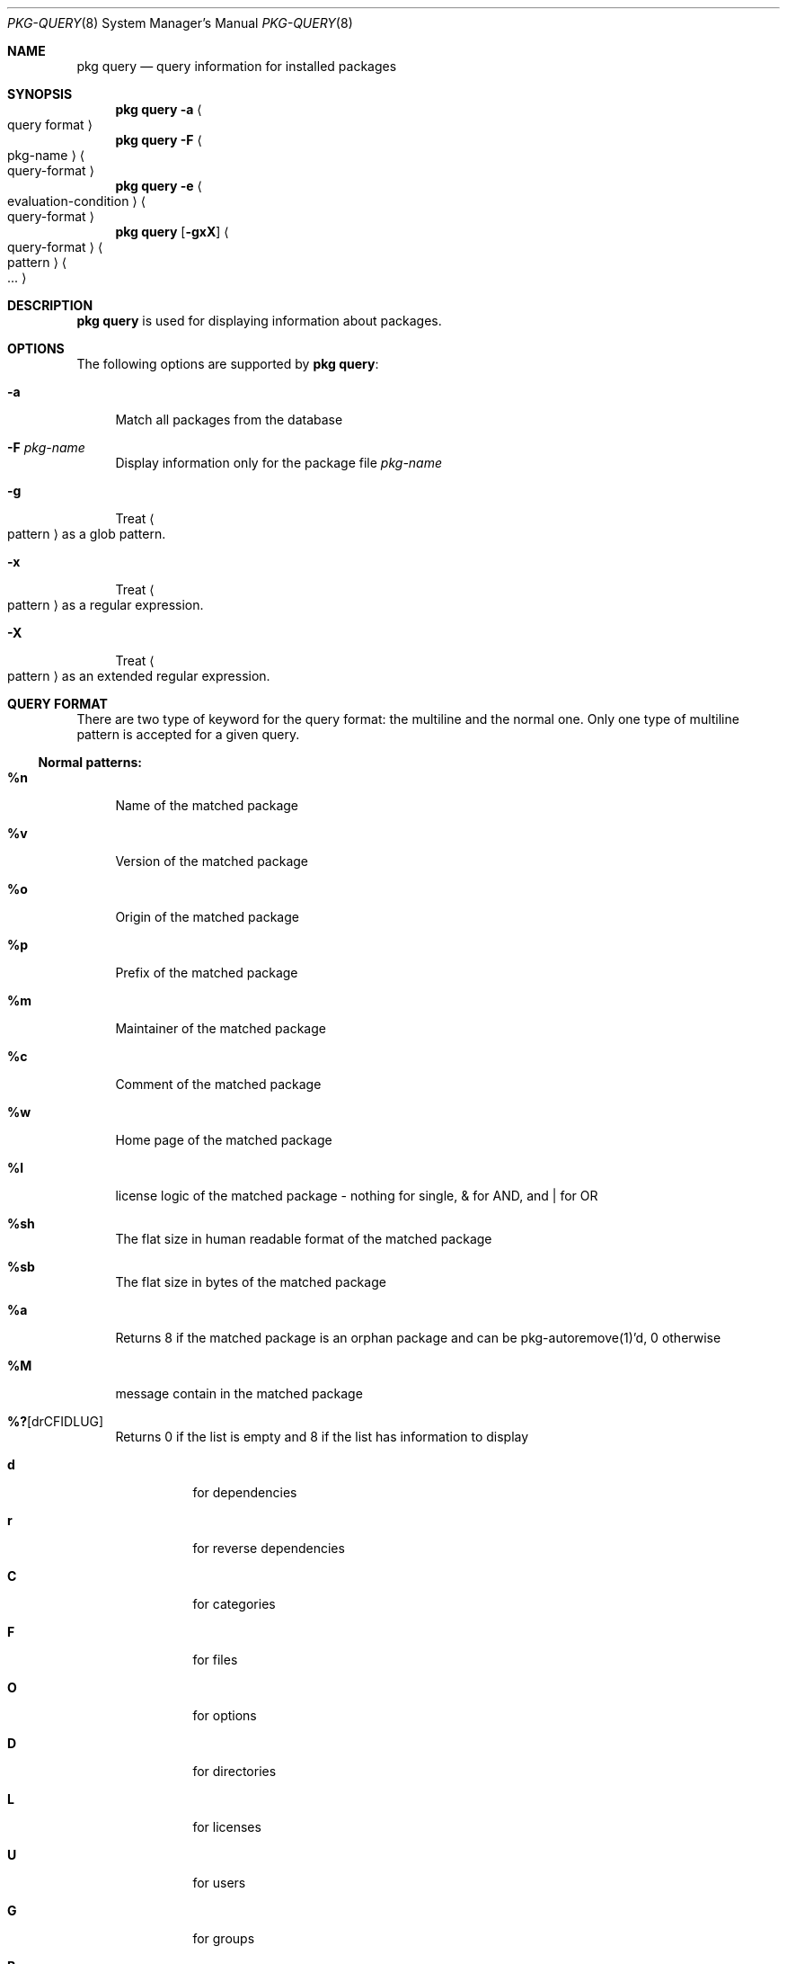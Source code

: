 .\"
.\" FreeBSD pkg - a next generation package for the installation and maintenance
.\" of non-core utilities.
.\"
.\" Redistribution and use in source and binary forms, with or without
.\" modification, are permitted provided that the following conditions
.\" are met:
.\" 1. Redistributions of source code must retain the above copyright
.\"    notice, this list of conditions and the following disclaimer.
.\" 2. Redistributions in binary form must reproduce the above copyright
.\"    notice, this list of conditions and the following disclaimer in the
.\"    documentation and/or other materials provided with the distribution.
.\"
.\"
.\"     @(#)pkg.8
.\" $FreeBSD$
.\"
.Dd March 2, 2012
.Dt PKG-QUERY 8
.Os
.Sh NAME
.Nm "pkg query"
.Nd query information for installed packages
.Sh SYNOPSIS
.Nm
.Fl a Ao query format Ac
.Nm
.Fl F Ao pkg-name Ac Ao query-format Ac
.Nm
.Fl e Ao evaluation-condition Ac Ao query-format Ac
.Nm
.Op Fl gxX
.Ao query-format Ac Ao pattern Ac Ao ... Ac
.Sh DESCRIPTION
.Nm
is used for displaying information about packages.
.Sh OPTIONS
The following options are supported by
.Nm :
.Bl -tag -width F1
.It Fl a
Match all packages from the database
.It Fl F Ar pkg-name
Display information only for the package file
.Ar pkg-name
.It Fl g
Treat
.Ao pattern Ac
as a glob pattern.
.It Fl x
Treat
.Ao pattern Ac
as a regular expression.
.It Fl X
Treat
.Ao pattern Ac
as an extended regular expression.
.El
.Sh QUERY FORMAT
There are two type of keyword for the query format: the multiline and the normal
one. Only one type of multiline pattern is accepted for a given query.
.Ss Normal patterns:
.Bl -tag -width F1
.It Cm \&%n
Name of the matched package
.It Cm \&%v
Version of the matched package
.It Cm \&%o
Origin of the matched package
.It Cm \&%p
Prefix of the matched package
.It Cm \&%m
Maintainer of the matched package
.It Cm \&%c
Comment of the matched package
.It Cm \&%w
Home page of the matched package
.It Cm \&%l
license logic of the matched package - nothing for single, & for AND, and | for OR
.It Cm \&%sh
The flat size in human readable format of the matched package
.It Cm \&%sb
The flat size in bytes of the matched package
.It Cm \&%a
Returns 8 if the matched package is an orphan package and can be pkg-autoremove(1)'d, 0 otherwise
.It Cm \&%M
message contain in the matched package
.It Cm \&%? Ns Op drCFIDLUG
Returns 0 if the list is empty and 8 if the list has information to display
.Bl -tag -width indent
.It Cm d
for dependencies
.It Cm r
for reverse dependencies
.It Cm C
for categories
.It Cm F
for files
.It Cm O
for options
.It Cm D
for directories
.It Cm L
for licenses
.It Cm U
for users
.It Cm G
for groups
.It Cm B
for shared libraries
.El
.El
.Ss Multiline patterns:
.Bl -tag -width F1
.It Cm \&%d Ns Op nov
Expands to the list of dependencies for the matched package, where
.Cm n
stands for the package name,
.Cm o
for the package origin, and
.Cm v
for the package version.
.It Cm \&%r Ns Op nov
Expands to the list of reverse dependencies for the matched package, where
.Cm n
stands for the package name,
.Cm o
for the package origin, and
.Cm v
for the package version.
.It Cm \&%C
Expands to the list of categories the matched package belongs to.
.It Cm \&%F Ns Op ps
Expands to the list of files of the matched package, where
.Cm p
stands for path, and
.Cm s
for sum.
.It Cm \&%O Ns Op kv
Expands to the list of options of the matched package, where
.Cm k
stands for option key, and
.Cm v
for option value.
.It Cm \&%L
Expands to the list of license(s) for the matched package.
.It Cm \&%U
Expands to the list of users needed by the matched package.
.It Cm \&%G
Expands to the list of groups needed by the matched package.
.It Cm \&%S
Expands to the list of scripts for the matching packages - install, deinstall, etc.
.It Cm \&%B
Expands to the list of shared libraries used by programs from the matched package.
.El
.Sh EVALUATION FORMAT
.Ss Variables
.Bl -tag -width F1
.It Cm \&%n
Name of the package (type string)
.It Cm \&%o
Origin of the package (type string)
.It Cm \&%p
Prefix of the package (type string)
.It Cm \&%m
Maintainer of the package (type string)
.It Cm \&%c
Comment of the package (type string)
.It Cm \&%w
WWW address of the package (type string)
.It Cm \&%s
Flatsize of the package (type integer)
.It Cm \&%a
Automatic status of the package (type integer)
.It Cm \&%M
Message of the package (type string)
.El
.Ss Operators
.Bl -tag -width F1
.It Cm ~
String glob pattern matching
.It Cm > Ns Op =
Integer comparison
.It Cm > Ns Op =
Integer comparison
.It Cm = Ns Op =
Integer or string comparison
.Sh ENVIRONMENT
The following environment variables affect the execution of
.Nm .
See
.Xr pkg.conf 5
for further description.
.Bl -tag -width ".Ev NO_DESCRIPTIONS"
.It Ev PKG_DBDIR
.El
.Sh FILES
See
.Xr pkg.conf 5 .
.Sh SEE ALSO
.Xr pkg 8 ,
.Xr pkg-add 8 ,
.Xr pkg-autoremove 8 ,
.Xr pkg-search 8 ,
.Xr pkg-backup 8 ,
.Xr pkg-install 8 ,
.Xr pkg-delete 8 ,
.Xr pkg-create 8 ,
.Xr pkg-register 8 ,
.Xr pkg-repo 8 ,
.Xr pkg-set 8 ,
.Xr pkg-update 8 ,
.Xr pkg-updating 8 ,
.Xr pkg-upgrade 8 ,
.Xr pkg-version 8 ,
.Xr pkg-which 8 ,
.Xr pkg.conf 5

